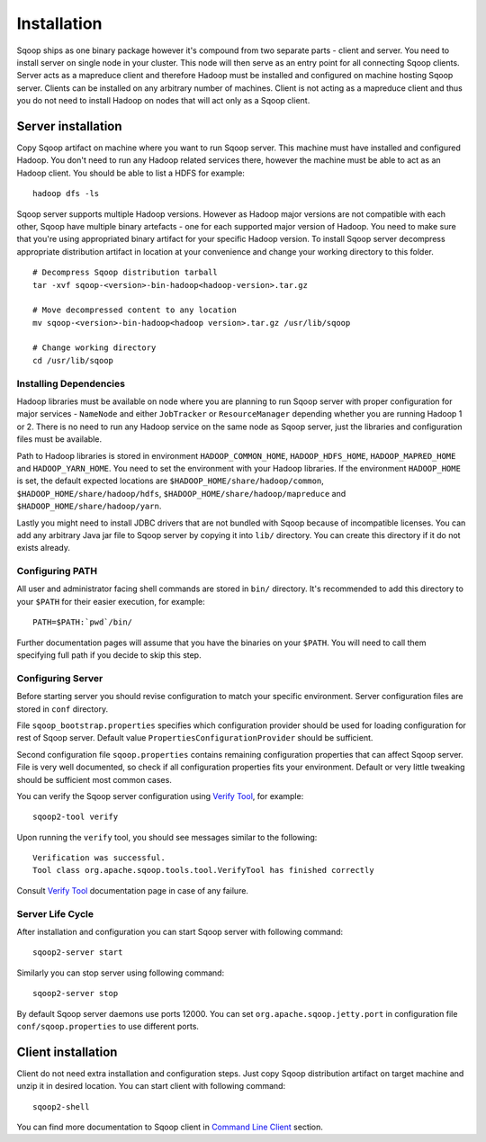 .. Licensed to the Apache Software Foundation (ASF) under one or more
   contributor license agreements.  See the NOTICE file distributed with
   this work for additional information regarding copyright ownership.
   The ASF licenses this file to You under the Apache License, Version 2.0
   (the "License"); you may not use this file except in compliance with
   the License.  You may obtain a copy of the License at

       http://www.apache.org/licenses/LICENSE-2.0

   Unless required by applicable law or agreed to in writing, software
   distributed under the License is distributed on an "AS IS" BASIS,
   WITHOUT WARRANTIES OR CONDITIONS OF lANY KIND, either express or implied.
   See the License for the specific language governing permissions and
   limitations under the License.


============
Installation
============

Sqoop ships as one binary package however it's compound from two separate parts - client and server. You need to install server on single node in your cluster. This node will then serve as an entry point for all connecting Sqoop clients. Server acts as a mapreduce client and therefore Hadoop must be installed and configured on machine hosting Sqoop server. Clients can be installed on any arbitrary number of machines. Client is not acting as a mapreduce client and thus you do not need to install Hadoop on nodes that will act only as a Sqoop client.

Server installation
===================

Copy Sqoop artifact on machine where you want to run Sqoop server. This machine must have installed and configured Hadoop. You don't need to run any Hadoop related services there, however the machine must be able to act as an Hadoop client. You should be able to list a HDFS for example: ::

  hadoop dfs -ls

Sqoop server supports multiple Hadoop versions. However as Hadoop major versions are not compatible with each other, Sqoop have multiple binary artefacts - one for each supported major version of Hadoop. You need to make sure that you're using appropriated binary artifact for your specific Hadoop version. To install Sqoop server decompress appropriate distribution artifact in location at your convenience and change your working directory to this folder. ::

  # Decompress Sqoop distribution tarball
  tar -xvf sqoop-<version>-bin-hadoop<hadoop-version>.tar.gz

  # Move decompressed content to any location
  mv sqoop-<version>-bin-hadoop<hadoop version>.tar.gz /usr/lib/sqoop

  # Change working directory
  cd /usr/lib/sqoop


Installing Dependencies
-----------------------

Hadoop libraries must be available on node where you are planning to run Sqoop server with proper configuration for major services - ``NameNode`` and either ``JobTracker`` or ``ResourceManager`` depending whether you are running Hadoop 1 or 2. There is no need to run any Hadoop service on the same node as Sqoop server, just the libraries and configuration files must be available.

Path to Hadoop libraries is stored in environment ``HADOOP_COMMON_HOME``, ``HADOOP_HDFS_HOME``, ``HADOOP_MAPRED_HOME`` and ``HADOOP_YARN_HOME``. You need to set the environment with your Hadoop libraries. If the environment ``HADOOP_HOME`` is set, the default expected locations are ``$HADOOP_HOME/share/hadoop/common``, ``$HADOOP_HOME/share/hadoop/hdfs``, ``$HADOOP_HOME/share/hadoop/mapreduce`` and ``$HADOOP_HOME/share/hadoop/yarn``.

Lastly you might need to install JDBC drivers that are not bundled with Sqoop because of incompatible licenses. You can add any arbitrary Java jar file to Sqoop server by copying it into ``lib/`` directory. You can create this directory if it do not exists already.

Configuring PATH
----------------

All user and administrator facing shell commands are stored in ``bin/`` directory. It's recommended to add this directory to your ``$PATH`` for their easier execution, for example::

  PATH=$PATH:`pwd`/bin/

Further documentation pages will assume that you have the binaries on your ``$PATH``. You will need to call them specifying full path if you decide to skip this step.

Configuring Server
------------------

Before starting server you should revise configuration to match your specific environment. Server configuration files are stored in ``conf`` directory.

File ``sqoop_bootstrap.properties`` specifies which configuration provider should be used for loading configuration for rest of Sqoop server. Default value ``PropertiesConfigurationProvider`` should be sufficient.


Second configuration file ``sqoop.properties`` contains remaining configuration properties that can affect Sqoop server. File is very well documented, so check if all configuration properties fits your environment. Default or very little tweaking should be sufficient most common cases.

You can verify the Sqoop server configuration using `Verify Tool <Tools.html#verify>`__, for example::

  sqoop2-tool verify

Upon running the ``verify`` tool, you should see messages similar to the following::

  Verification was successful.
  Tool class org.apache.sqoop.tools.tool.VerifyTool has finished correctly

Consult `Verify Tool <Tools.html#upgrade>`__ documentation page in case of any failure.

Server Life Cycle
-----------------

After installation and configuration you can start Sqoop server with following command: ::

  sqoop2-server start

Similarly you can stop server using following command: ::

  sqoop2-server stop

By default Sqoop server daemons use ports 12000. You can set ``org.apache.sqoop.jetty.port`` in configuration file ``conf/sqoop.properties`` to use different ports.

Client installation
===================

Client do not need extra installation and configuration steps. Just copy Sqoop distribution artifact on target machine and unzip it in desired location. You can start client with following command: ::

  sqoop2-shell

You can find more documentation to Sqoop client in `Command Line Client <CommandLineClient.html>`_ section.


